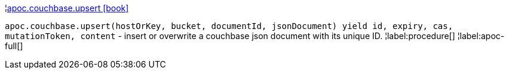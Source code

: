 ¦xref::overview/apoc.couchbase/apoc.couchbase.upsert.adoc[apoc.couchbase.upsert icon:book[]] +

`apoc.couchbase.upsert(hostOrKey, bucket, documentId, jsonDocument) yield id, expiry, cas, mutationToken, content` - insert or overwrite a couchbase json document with its unique ID.
¦label:procedure[]
¦label:apoc-full[]
